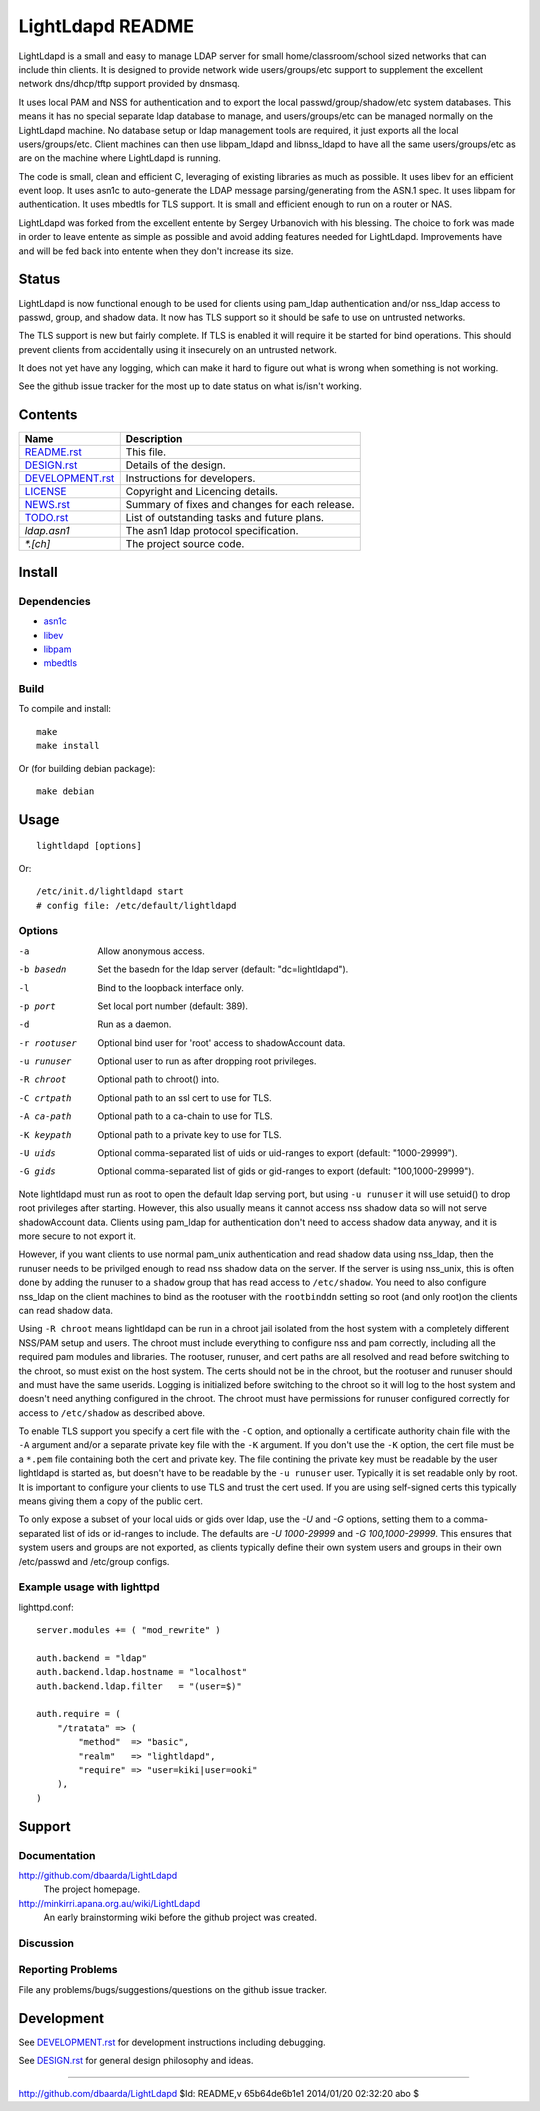 =================
LightLdapd README
=================

LightLdapd is a small and easy to manage LDAP server for small
home/classroom/school sized networks that can include thin clients. It
is designed to provide network wide users/groups/etc support to
supplement the excellent network dns/dhcp/tftp support provided by
dnsmasq.

It uses local PAM and NSS for authentication and to export the local
passwd/group/shadow/etc system databases. This means it has no special
separate ldap database to manage, and users/groups/etc can be managed
normally on the LightLdapd machine. No database setup or ldap
management tools are required, it just exports all the local
users/groups/etc. Client machines can then use libpam_ldapd and
libnss_ldapd to have all the same users/groups/etc as are on the
machine where LightLdapd is running.

The code is small, clean and efficient C, leveraging of existing
libraries as much as possible. It uses libev for an efficient event
loop. It uses asn1c to auto-generate the LDAP message
parsing/generating from the ASN.1 spec. It uses libpam for
authentication. It uses mbedtls for TLS support. It is small and
efficient enough to run on a router or NAS.

LightLdapd was forked from the excellent entente by Sergey Urbanovich
with his blessing. The choice to fork was made in order to leave
entente as simple as possible and avoid adding features needed for
LightLdapd. Improvements have and will be fed back into entente when
they don't increase its size.

Status
======

LightLdapd is now functional enough to be used for clients using
pam_ldap authentication and/or nss_ldap access to passwd, group, and
shadow data. It now has TLS support so it should be safe to use on
untrusted networks.

The TLS support is new but fairly complete. If TLS is enabled it will
require it be started for bind operations. This should prevent clients
from accidentally using it insecurely on an untrusted network.

It does not yet have any logging, which can make it hard to figure out
what is wrong when something is not working.

See the github issue tracker for the most up to date status on what
is/isn't working.

Contents
========

.. This should be a brief description of the contents of the
   distribution. It should include a list of important features in a
   table like this;

==================== ======================================================
Name                 Description
==================== ======================================================
`<README.rst>`_      This file.
`<DESIGN.rst>`_      Details of the design.
`<DEVELOPMENT.rst>`_ Instructions for developers.
`<LICENSE>`_         Copyright and Licencing details.
`<NEWS.rst>`_        Summary of fixes and changes for each release.
`<TODO.rst>`_        List of outstanding tasks and future plans.
`ldap.asn1`          The asn1 ldap protocol specification.
`*.[ch]`             The project source code.
==================== ======================================================

.. It wouldn't hurt to have a few paragraphs here suggesting were to
   look in the distribution for bits and pieces.


Install
=======

Dependencies
------------

* `asn1c <https://github.com/vlm/asn1c>`_
* `libev <http://software.schmorp.de/pkg/libev.html>`_
* `libpam <http://www.kernel.org/pub/linux/libs/pam/>`_
* `mbedtls <https://tls.mbed.org/>`_


Build
-----

To compile and install::

    make
    make install

Or (for building debian package)::

    make debian

Usage
=====

.. Simple Instructions for usage after installing. May include a
   reference to man pages or documentation in doc/, or USAGE

::

    lightldapd [options]

Or::

    /etc/init.d/lightldapd start
    # config file: /etc/default/lightldapd

Options
-------

-a  Allow anonymous access.
-b basedn  Set the basedn for the ldap server (default: "dc=lightldapd").
-l  Bind to the loopback interface only.
-p port  Set local port number (default: 389).
-d  Run as a daemon.
-r rootuser  Optional bind user for 'root' access to shadowAccount data.
-u runuser  Optional user to run as after dropping root privileges.
-R chroot  Optional path to chroot() into.
-C crtpath  Optional path to an ssl cert to use for TLS.
-A ca-path  Optional path to a ca-chain to use for TLS.
-K keypath  Optional path to a private key to use for TLS.
-U uids  Optional comma-separated list of uids or uid-ranges to export
  (default: "1000-29999").
-G gids  Optional comma-separated list of gids or gid-ranges to export
  (default: "100,1000-29999").

Note lightldapd must run as root to open the default ldap serving
port, but using ``-u runuser`` it will use setuid() to drop root
privileges after starting. However, this also usually means it cannot
access nss shadow data so will not serve shadowAccount data. Clients
using pam_ldap for authentication don't need to access shadow data
anyway, and it is more secure to not export it.

However, if you want clients to use normal pam_unix authentication and
read shadow data using nss_ldap, then the runuser needs to be
privilged enough to read nss shadow data on the server. If the server
is using nss_unix, this is often done by adding the runuser to a
``shadow`` group that has read access to ``/etc/shadow``. You need to
also configure nss_ldap on the client machines to bind as the rootuser
with the ``rootbinddn`` setting so root (and only root)on the clients
can read shadow data.

Using ``-R chroot`` means lightldapd can be run in a chroot jail isolated from
the host system with a completely different NSS/PAM setup and users. The
chroot must include everything to configure nss and pam correctly, including
all the required pam modules and libraries. The rootuser, runuser, and cert
paths are all resolved and read before switching to the chroot, so must exist
on the host system. The certs should not be in the chroot, but the rootuser
and runuser should and must have the same userids. Logging is initialized
before switching to the chroot so it will log to the host system and doesn't
need anything configured in the chroot. The chroot must have permissions for
runuser configured correctly for access to ``/etc/shadow`` as described above.

To enable TLS support you specify a cert file with the ``-C`` option,
and optionally a certificate authority chain file with the ``-A``
argument and/or a separate private key file with the ``-K`` argument.
If you don't use the ``-K`` option, the cert file must be a ``*.pem``
file containing both the cert and private key. The file contining the
private key must be readable by the user lightldapd is started as, but
doesn't have to be readable by the ``-u runuser`` user. Typically it
is set readable only by root. It is important to configure your
clients to use TLS and trust the cert used. If you are using
self-signed certs this typically means giving them a copy of the
public cert.

To only expose a subset of your local uids or gids over ldap, use the `-U` and
`-G` options, setting them to a comma-separated list of ids or id-ranges to
include. The defaults are `-U 1000-29999` and `-G 100,1000-29999`. This
ensures that system users and groups are not exported, as clients typically
define their own system users and groups in their own /etc/passwd and
/etc/group configs.

Example usage with lighttpd
---------------------------

lighttpd.conf::

    server.modules += ( "mod_rewrite" )

    auth.backend = "ldap"
    auth.backend.ldap.hostname = "localhost"
    auth.backend.ldap.filter   = "(user=$)"

    auth.require = (
        "/tratata" => (
            "method"  => "basic",
            "realm"   => "lightldapd",
            "require" => "user=kiki|user=ooki"
        ),
    )



Support
=======

.. This should list all the user-level contact points for support,
   including mailing lists, discussion forums, online documentation,
   trackers, etc. It should also include instructions or pointers to
   instructions on procedures and conventions when using them.

Documentation
-------------

http://github.com/dbaarda/LightLdapd
  The project homepage.

http://minkirri.apana.org.au/wiki/LightLdapd
  An early brainstorming wiki before the github project was created.

Discussion
----------

.. Provide links to any IRC channels, mailing lists or online
   discussion forums, giving any necissary subscription information
   etc.

Reporting Problems
------------------

.. This should describe the procedure for users to report bugs,
   providing any useful links.

File any problems/bugs/suggestions/questions on the github issue
tracker.

Development
===========

See `<DEVELOPMENT.rst>`_ for development instructions including debugging.

See `<DESIGN.rst>`_ for general design philosophy and ideas.

----

http://github.com/dbaarda/LightLdapd
$Id: README,v 65b64de6b1e1 2014/01/20 02:32:20 abo $
